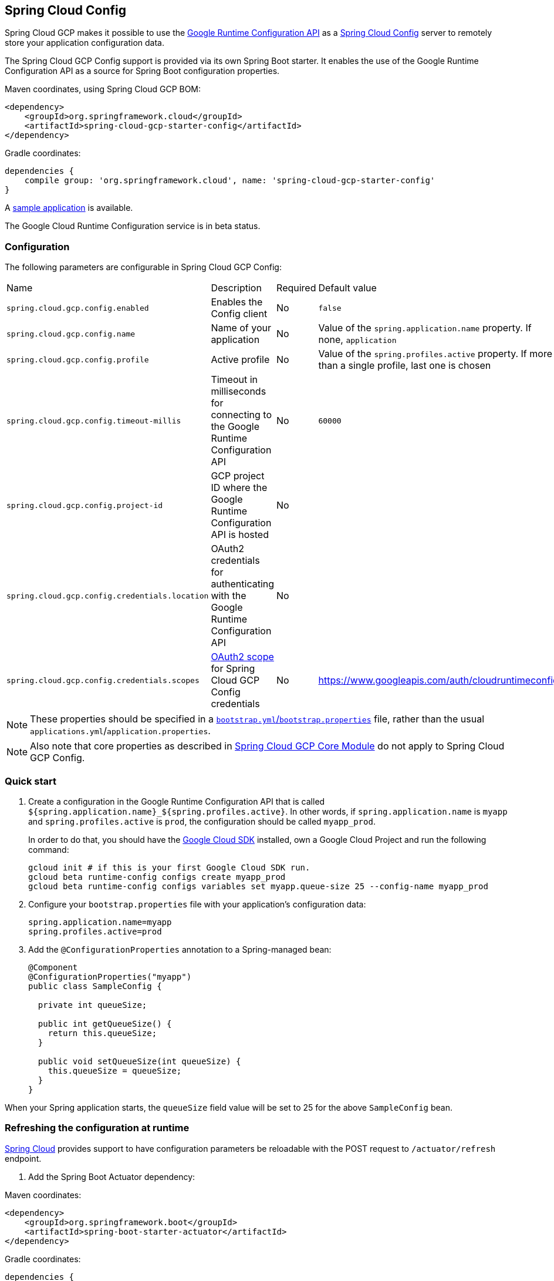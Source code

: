 == Spring Cloud Config

Spring Cloud GCP makes it possible to use the
https://cloud.google.com/deployment-manager/runtime-configurator/reference/rest/[Google
Runtime Configuration API] as a
https://cloud.spring.io/spring-cloud-config/[Spring Cloud Config] server to remotely store your
application configuration data.

The Spring Cloud GCP Config support is provided via its own Spring Boot starter.
It enables the use of the Google Runtime Configuration API as a source for Spring Boot configuration
properties.

Maven coordinates, using Spring Cloud GCP BOM:

[source,xml]
----
<dependency>
    <groupId>org.springframework.cloud</groupId>
    <artifactId>spring-cloud-gcp-starter-config</artifactId>
</dependency>
----

Gradle coordinates:

[source,subs="normal"]
----
dependencies {
    compile group: 'org.springframework.cloud', name: 'spring-cloud-gcp-starter-config'
}
----

A https://github.com/spring-cloud/spring-cloud-gcp/tree/master/spring-cloud-gcp-samples/spring-cloud-gcp-config-sample[sample application] is available.

The Google Cloud Runtime Configuration service is in beta status.

=== Configuration

The following parameters are configurable in Spring Cloud GCP Config:

|===
| Name | Description | Required | Default value
| `spring.cloud.gcp.config.enabled` | Enables the Config client | No | `false`
| `spring.cloud.gcp.config.name` | Name of your application | No | Value of the `spring.application.name` property. If none, `application`
| `spring.cloud.gcp.config.profile` | Active profile | No | Value of the `spring.profiles.active` property. If more than a single profile, last one is chosen
| `spring.cloud.gcp.config.timeout-millis` | Timeout in milliseconds for connecting to the Google Runtime Configuration API | No | `60000`
| `spring.cloud.gcp.config.project-id` | GCP project ID where the Google Runtime Configuration API is hosted | No |
| `spring.cloud.gcp.config.credentials.location` | OAuth2 credentials for authenticating with the Google Runtime Configuration API | No |
| `spring.cloud.gcp.config.credentials.scopes` | https://developers.google.com/identity/protocols/googlescopes[OAuth2 scope] for Spring Cloud GCP Config credentials | No | https://www.googleapis.com/auth/cloudruntimeconfig
|===

NOTE: These properties should be specified in a
http://cloud.spring.io/spring-cloud-static/spring-cloud.html#_the_bootstrap_application_context[`bootstrap.yml`/`bootstrap.properties`]
file, rather than the usual `applications.yml`/`application.properties`.

NOTE: Also note that core properties as described in <<spring-cloud-gcp-core,Spring Cloud GCP Core Module>>
do not apply to Spring Cloud GCP Config.

=== Quick start

1. Create a configuration in the Google Runtime Configuration API that is called `${spring.application.name}_${spring.profiles.active}`.
In other words, if `spring.application.name` is `myapp` and `spring.profiles.active` is `prod`, the configuration should be called `myapp_prod`.
+
In order to do that, you should have the https://cloud.google.com/sdk/[Google Cloud SDK] installed, own a Google Cloud Project and run the following command:
+
----
gcloud init # if this is your first Google Cloud SDK run.
gcloud beta runtime-config configs create myapp_prod
gcloud beta runtime-config configs variables set myapp.queue-size 25 --config-name myapp_prod
----

2. Configure your `bootstrap.properties` file with your application's configuration data:
+
----
spring.application.name=myapp
spring.profiles.active=prod
----
3. Add the `@ConfigurationProperties` annotation to a Spring-managed bean:
+
----
@Component
@ConfigurationProperties("myapp")
public class SampleConfig {

  private int queueSize;

  public int getQueueSize() {
    return this.queueSize;
  }

  public void setQueueSize(int queueSize) {
    this.queueSize = queueSize;
  }
}
----

When your Spring application starts, the `queueSize` field value will be set to 25 for the
above `SampleConfig` bean.

=== Refreshing the configuration at runtime

http://cloud.spring.io/spring-cloud-static/docs/1.0.x/spring-cloud.html#_endpoints[Spring
Cloud] provides support to have configuration parameters be
reloadable with the POST request to `/actuator/refresh` endpoint.

1.  Add the Spring Boot Actuator dependency:

Maven coordinates:
----
<dependency>
    <groupId>org.springframework.boot</groupId>
    <artifactId>spring-boot-starter-actuator</artifactId>
</dependency>
----

Gradle coordinates:
[source,subs="normal"]
----
dependencies {
    compile group: 'org.springframework.boot', name: 'spring-boot-starter-actuator'
}
----

2.  Add `@RefreshScope` to your Spring configuration class to have parameters be reloadable at runtime.
3.  Add `management.endpoints.web.exposure.include=refresh` to your `application.properties` to allow
unrestricted access to `/actuator/refresh`.
4.  Update a property with `gcloud`:
+
....
$ gcloud beta runtime-config configs variables set \
  myapp.queue_size 200 \
  --config-name myapp_prod
....
5.  Send a POST request to the refresh endpoint:
+
....
$ curl -XPOST http://myapp.host.com/actuator/refresh
....
